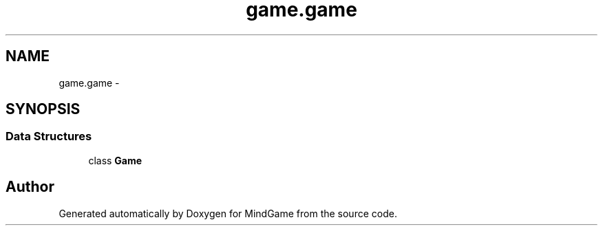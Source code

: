 .TH "game.game" 3 "Thu Jan 19 2017" "MindGame" \" -*- nroff -*-
.ad l
.nh
.SH NAME
game.game \- 
.SH SYNOPSIS
.br
.PP
.SS "Data Structures"

.in +1c
.ti -1c
.RI "class \fBGame\fP"
.br
.in -1c
.SH "Author"
.PP 
Generated automatically by Doxygen for MindGame from the source code\&.
